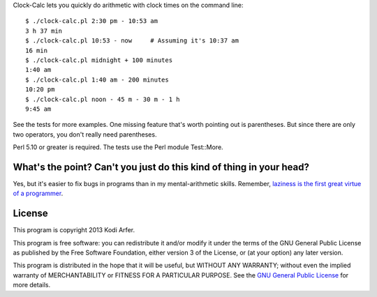 Clock-Calc lets you quickly do arithmetic with clock times on the command line::

    $ ./clock-calc.pl 2:30 pm - 10:53 am
    3 h 37 min
    $ ./clock-calc.pl 10:53 - now     # Assuming it's 10:37 am
    16 min
    $ ./clock-calc.pl midnight + 100 minutes
    1:40 am
    $ ./clock-calc.pl 1:40 am - 200 minutes
    10:20 pm
    $ ./clock-calc.pl noon - 45 m - 30 m - 1 h
    9:45 am

See the tests for more examples. One missing feature that's worth pointing out is parentheses. But since there are only two operators, you don't really need parentheses.

Perl 5.10 or greater is required. The tests use the Perl module Test::More.

What's the point? Can't you just do this kind of thing in your head?
====================================================================

Yes, but it's easier to fix bugs in programs than in my mental-arithmetic skills. Remember, `laziness is the first great virtue of a programmer`__.

..
__ http://perldoc.perl.org/perlglossary.html#laziness

License
============================================================

This program is copyright 2013 Kodi Arfer.

This program is free software: you can redistribute it and/or modify it under the terms of the GNU General Public License as published by the Free Software Foundation, either version 3 of the License, or (at your option) any later version.

This program is distributed in the hope that it will be useful, but WITHOUT ANY WARRANTY; without even the implied warranty of MERCHANTABILITY or FITNESS FOR A PARTICULAR PURPOSE. See the `GNU General Public License`_ for more details.

.. _`GNU General Public License`: http://www.gnu.org/licenses/
